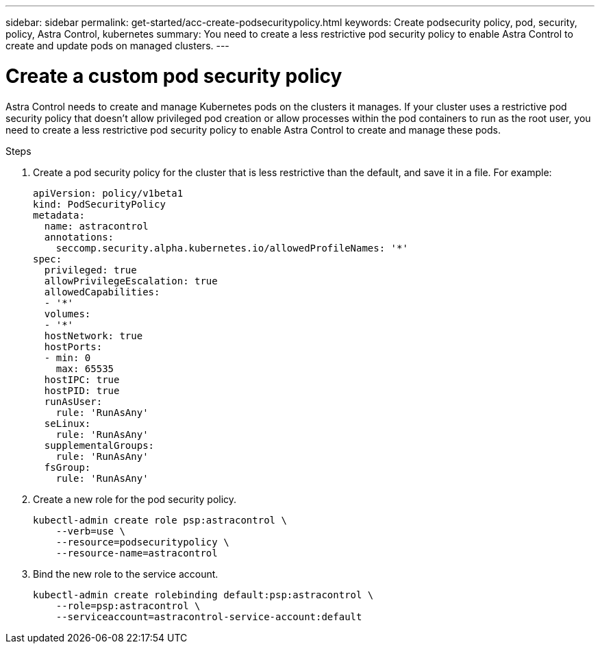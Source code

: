 ---
sidebar: sidebar
permalink: get-started/acc-create-podsecuritypolicy.html
keywords: Create podsecurity policy, pod, security, policy, Astra Control, kubernetes
summary: You need to create a less restrictive pod security policy to enable Astra Control to create and update pods on managed clusters.
---

= Create a custom pod security policy
:hardbreaks:
:icons: font
:imagesdir: ../media/get-started/

Astra Control needs to create and manage Kubernetes pods on the clusters it manages. If your cluster uses a restrictive pod security policy that doesn't allow privileged pod creation or allow processes within the pod containers to run as the root user, you need to create a less restrictive pod security policy to enable Astra Control to create and manage these pods. 

.Steps

. Create a pod security policy for the cluster that is less restrictive than the default, and save it in a file. For example:
+
[source,yaml]
----
apiVersion: policy/v1beta1
kind: PodSecurityPolicy
metadata:
  name: astracontrol
  annotations:
    seccomp.security.alpha.kubernetes.io/allowedProfileNames: '*'
spec:
  privileged: true
  allowPrivilegeEscalation: true
  allowedCapabilities:
  - '*'
  volumes:
  - '*'
  hostNetwork: true
  hostPorts:
  - min: 0
    max: 65535
  hostIPC: true
  hostPID: true
  runAsUser:
    rule: 'RunAsAny'
  seLinux:
    rule: 'RunAsAny'
  supplementalGroups:
    rule: 'RunAsAny'
  fsGroup:
    rule: 'RunAsAny'
----
. Create a new role for the pod security policy.
+
----
kubectl-admin create role psp:astracontrol \
    --verb=use \
    --resource=podsecuritypolicy \
    --resource-name=astracontrol
----
. Bind the new role to the service account.
+
----
kubectl-admin create rolebinding default:psp:astracontrol \
    --role=psp:astracontrol \
    --serviceaccount=astracontrol-service-account:default
----
